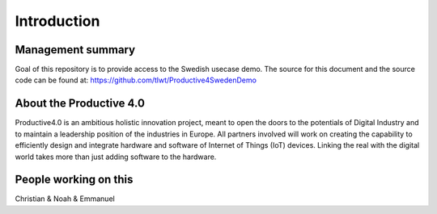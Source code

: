 ##################
Introduction
##################



Management summary
==================
Goal of this repository is to provide access to the Swedish usecase demo. The source for this document and the source code can be found at: https://github.com/tlwt/Productive4SwedenDemo

About the Productive 4.0
===================
Productive4.0 is an ambitious holistic innovation project, meant to open the doors to the potentials of Digital Industry and to maintain a leadership position of the industries in Europe. All partners involved will work on creating the capability to efficiently design and integrate hardware and software of Internet of Things (IoT) devices. Linking the real with the digital world takes more than just adding software to the hardware.


People working on this
======================
Christian & Noah & Emmanuel
